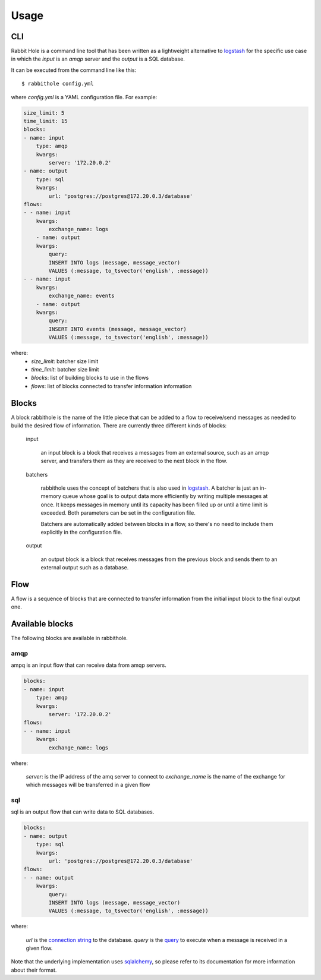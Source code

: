 =====
Usage
=====

CLI
===

Rabbit Hole is a command line tool that has been written as a lightweight
alternative to logstash_ for the specific use case in which the *input* is an
*amqp* server and the *output* is a SQL database.

It can be executed from the command line like this::

    $ rabbithole config.yml

where *config.yml* is a YAML configuration file. For example:

.. code-block:: yaml

    size_limit: 5
    time_limit: 15
    blocks:
    - name: input
        type: amqp
        kwargs:
            server: '172.20.0.2'
    - name: output
        type: sql
        kwargs:
            url: 'postgres://postgres@172.20.0.3/database'
    flows:
    - - name: input
        kwargs:
            exchange_name: logs
        - name: output
        kwargs:
            query:
            INSERT INTO logs (message, message_vector)
            VALUES (:message, to_tsvector('english', :message))
    - - name: input
        kwargs:
            exchange_name: events
        - name: output
        kwargs:
            query:
            INSERT INTO events (message, message_vector)
            VALUES (:message, to_tsvector('english', :message))

where:
    - *size_limit*: batcher size limit
    - *time_limit*: batcher size limit
    - *blocks*: list of building blocks to use in the flows
    - *flows*: list of blocks connected to transfer information
      information


Blocks
======

A block rabbithole is the name of the little piece that can be added to a flow
to receive/send messages as needed to build the desired flow of information.
There are currently three different kinds of blocks:

    input

        an input block is a block that receives a messages from an external
        source, such as an amqp server, and transfers them as they are received
        to the next block in the flow.

    batchers

        rabbithole uses the concept of batchers that is also used in
        logstash_. A batcher is just an in-memory queue whose goal is to output
        data more efficiently by writing multiple messages at once.  It keeps
        messages in memory until its capacity has been filled up or until a
        time limit is exceeded. Both parameters can be set in the configuration
        file.

        Batchers are automatically added between blocks in a flow, so there's
        no need to include them explicitly in the configuration file.

    output

        an output block is a block that receives messages from the previous
        block and sends them to an external output such as a database.

Flow
====

A flow is a sequence of blocks that are connected to transfer information from
the initial input block to the final output one.

Available blocks
================

The following blocks are available in rabbithole.

amqp
----

ampq is an input flow that can receive data from amqp servers.

.. code-block:: yaml

    blocks:
    - name: input
        type: amqp
        kwargs:
            server: '172.20.0.2'
    flows:
    - - name: input
        kwargs:
            exchange_name: logs

where:

    *server*: is the IP address of the amq server to connect to
    *exchange_name* is the name of the exchange for which messages will be
    transferred in a given flow


sql
---

sql is an output flow that can write data to SQL databases.

.. code-block:: yaml

    blocks:
    - name: output
        type: sql
        kwargs:
            url: 'postgres://postgres@172.20.0.3/database'
    flows:
    - - name: output
        kwargs:
            query:
            INSERT INTO logs (message, message_vector)
            VALUES (:message, to_tsvector('english', :message))

where:

    *url* is the `connection string`_ to the database.
    *query* is the `query`_ to execute when a message is received in a given
    flow.

Note that the underlying implementation uses sqlalchemy_, so please refer to
its documentation for more information about their format.


.. _logstash: https://www.elastic.co/products/logstash
.. _connection string: http://docs.sqlalchemy.org/en/latest/core/engines.html#database-urls
.. _query: http://docs.sqlalchemy.org/en/latest/core/sqlelement.html?highlight=text#sqlalchemy.sql.expression.text
.. _sqlalchemy: http://www.sqlalchemy.org/
